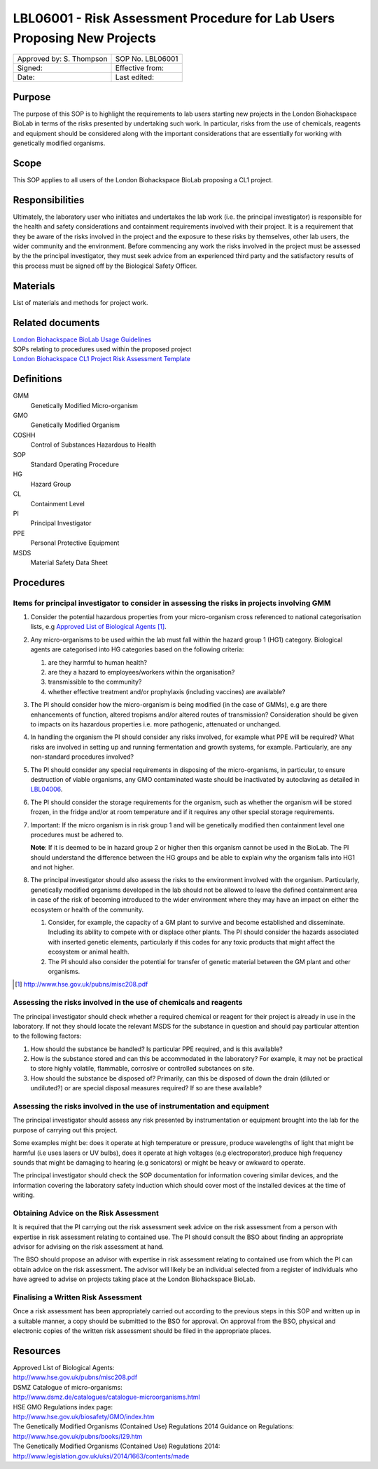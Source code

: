 =========================================================================
LBL06001 - Risk Assessment Procedure for Lab Users Proposing New Projects
=========================================================================


+----------------------------+--------------------+
| Approved by: S. Thompson   | SOP No. LBL06001   |
+----------------------------+--------------------+
| Signed:                    | Effective from:    |
+----------------------------+--------------------+
| Date:                      | Last edited:       |
+----------------------------+--------------------+

Purpose
=======
The purpose of this SOP is to highlight the requirements to lab users starting new projects in the London Biohackspace BioLab in terms of the risks presented by undertaking such work. In particular, risks from the use of chemicals, reagents and equipment should be considered along with the important considerations that are essentially for working with genetically modified organisms.

Scope
=====
This SOP applies to all users of the London Biohackspace BioLab proposing a CL1 project.

Responsibilities
================
Ultimately, the laboratory user who initiates and undertakes the lab work (i.e. the principal investigator) is responsible for the health and safety considerations and containment requirements involved with their project. It is a requirement that they be aware of the risks involved in the project and the exposure to these risks by themselves, other lab users, the wider community and the environment. Before commencing any work the risks involved in the project must be assessed by the the principal investigator, they must seek advice from an experienced third party and the satisfactory results of this process must be signed off by the Biological Safety Officer.

Materials
=========
List of materials and methods for project work.

Related documents
=================
| `London Biohackspace BioLab Usage Guidelines <biolab-usage-guidelines.rst>`__
| SOPs relating to procedures used within the proposed project
| `London Biohackspace CL1 Project Risk Assessment Template <cl1-risk-assessment-template.rst>`__

Definitions
===========
GMM
  Genetically Modified Micro-organism

GMO
  Genetically Modified Organism

COSHH
  Control of Substances Hazardous to Health

SOP
  Standard Operating Procedure

HG
  Hazard Group

CL
  Containment Level

PI
  Principal Investigator

PPE
  Personal Protective Equipment

MSDS
  Material Safety Data Sheet

Procedures
==========

Items for principal investigator to consider in assessing the risks in projects involving GMM
---------------------------------------------------------------------------------------------
#. Consider the potential hazardous properties from your micro-organism cross referenced to national categorisation lists, e.g `Approved List of Biological Agents <http://www.hse.gov.uk/pubns/misc208.pdf>`__ [#]_.

#. Any micro-organisms to be used within the lab must fall within the hazard group 1 (HG1) category. Biological agents are categorised into HG categories based on the following criteria:
   
   #. are they harmful to human health?
   #. are they a hazard to employees/workers within the organisation?
   #. transmissible to the community? 
   #. whether effective treatment and/or prophylaxis (including vaccines) are available?

#. The PI should consider how the micro-organism is being modified (in the case of GMMs), e.g are there enhancements of function, altered tropisms and/or altered routes of transmission?  Consideration should be given to impacts on its hazardous properties i.e. more pathogenic, attenuated or unchanged.

#. In handling the organism the PI should consider any risks involved, for example what PPE will be required? What risks are involved in setting up and running fermentation and growth systems, for example. Particularly, are any non-standard procedures involved?

#. The PI should consider any special requirements in disposing of the micro-organisms, in particular, to ensure destruction of viable organisms, any GMO contaminated waste should be inactivated by autoclaving as detailed in `LBL04006 <lbl04006.rst>`__.

#. The PI should consider the storage requirements for the organism, such as whether the organism will be stored frozen, in the fridge and/or at room temperature and if it requires any other special storage requirements.

#. Important: If the micro organism is in risk group 1 and will be genetically modified then containment level one procedures must be adhered to.  
   
   **Note**: If it is deemed to be in hazard group 2 or higher then this organism cannot be used in the BioLab.  The PI should understand the difference between the HG groups and be able to explain why the organism falls into HG1 and not higher.

#. The principal investigator should also assess the risks to the environment involved with the organism. Particularly, genetically modified organisms developed in the lab should not be allowed to leave the defined containment area in case of the risk of becoming introduced to the wider environment where they may have an impact on either the ecosystem or health of the community.

   #. Consider, for example, the capacity of a GM plant to survive and become established and disseminate. Including its  ability to compete with or displace other plants.  The PI should consider the hazards associated with inserted genetic  elements, particularly if this codes for any toxic products that might affect the ecosystem or animal health.
   #. The PI should also consider the potential for transfer of genetic material between the GM plant and other organisms.

.. [#] http://www.hse.gov.uk/pubns/misc208.pdf

Assessing the risks involved in the use of chemicals and reagents
-----------------------------------------------------------------
The principal investigator should check whether a required chemical or reagent for their project is already in use in the laboratory.  If not they should locate the relevant MSDS for the substance in question and should pay particular attention to the following factors:
                
#. How should the substance be handled? Is particular PPE required, and is this available?
#. How is the substance stored and can this be accommodated in the laboratory? For example, it may not be practical to store highly volatile, flammable, corrosive or controlled substances on site.
#. How should the substance be disposed of? Primarily, can this be disposed of down the drain (diluted or undiluted?) or are special disposal measures required? If so are these available?

Assessing the risks involved in the use of instrumentation and equipment
------------------------------------------------------------------------
The principal investigator should assess any risk presented by instrumentation or equipment brought into the lab for the purpose of carrying out this project.

Some examples might be: does it operate at high temperature or pressure, produce wavelengths of light that might be harmful (i.e uses lasers or UV bulbs), does it operate at high voltages (e.g electroporator),produce high frequency sounds that might be damaging to hearing (e.g sonicators) or might be heavy or awkward to operate.

The principal investigator should check the SOP documentation for information covering similar devices, and the information covering the laboratory safety induction which should cover most of the installed devices at the time of writing.

Obtaining Advice on the Risk Assessment
---------------------------------------
It is required that the PI carrying out the risk assessment seek advice on the risk assessment from a person with expertise in risk assessment relating to contained use. The PI should consult the BSO about finding an appropriate advisor for advising on the risk assessment at hand.

The BSO should propose an advisor with expertise in risk assessment relating to contained use from which the PI can obtain advice on the risk assessment. The advisor will likely be an individual selected from a register of individuals who have agreed to advise on projects taking place at the London Biohackspace BioLab.

Finalising a Written Risk Assessment
------------------------------------
Once a risk assessment has been appropriately carried out according to the previous steps in this SOP and written up in a suitable manner, a copy should be submitted to the BSO for approval. On approval from the BSO, physical and electronic copies of the written risk assessment should be filed in the appropriate places.

Resources
=========
| Approved List of Biological Agents:
| http://www.hse.gov.uk/pubns/misc208.pdf

| DSMZ Catalogue of micro-organisms:
| http://www.dsmz.de/catalogues/catalogue-microorganisms.html

| HSE GMO Regulations index page:
| http://www.hse.gov.uk/biosafety/GMO/index.htm

| The Genetically Modified Organisms (Contained Use) Regulations 2014 Guidance on Regulations:
| http://www.hse.gov.uk/pubns/books/l29.htm

| The Genetically Modified Organisms (Contained Use) Regulations 2014:
| http://www.legislation.gov.uk/uksi/2014/1663/contents/made
